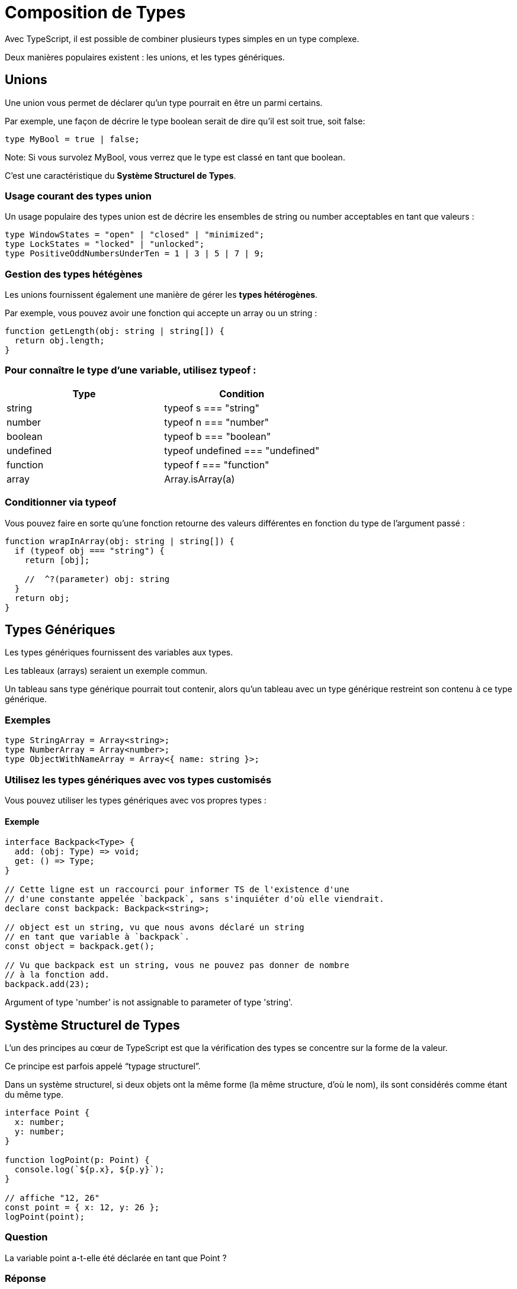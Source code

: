 = Composition de Types


Avec TypeScript, il est possible de combiner plusieurs types simples en un type complexe. 


Deux manières populaires existent : les unions, et les types génériques.



== Unions

Une union vous permet de déclarer qu’un type pourrait en être un parmi certains. 


Par exemple, une façon de décrire le type boolean serait de dire qu’il est soit true, soit false:

[source, javascript]
----
type MyBool = true | false;
----


Note: Si vous survolez MyBool, vous verrez que le type est classé en tant que boolean. 

C’est une caractéristique du *Système Structurel de Types*.


=== Usage courant des types union
Un usage populaire des types union est de décrire les ensembles de string ou number acceptables en tant que valeurs :

[source, javascript]
----
type WindowStates = "open" | "closed" | "minimized";
type LockStates = "locked" | "unlocked";
type PositiveOddNumbersUnderTen = 1 | 3 | 5 | 7 | 9;
----


=== Gestion des types hétégènes

Les unions fournissent également une manière de gérer les *types hétérogènes*. 

Par exemple, vous pouvez avoir une fonction qui accepte un array ou un string :

[source, javascript]
----
function getLength(obj: string | string[]) {
  return obj.length;
}
----

=== Pour connaître le type d’une variable, utilisez typeof :

[cols="1,1"]
|===
|Type	|Condition

|string
|typeof s === "string"
|number
|typeof n === "number"
|boolean	
|typeof b === "boolean"
|undefined	
|typeof undefined === "undefined"
|function
|typeof f === "function"
|array	
|Array.isArray(a)
|===

=== Conditionner via typeof

Vous pouvez faire en sorte qu’une fonction retourne des valeurs différentes en fonction du type de l’argument passé :

[source, javascript]
----
function wrapInArray(obj: string | string[]) {
  if (typeof obj === "string") {
    return [obj];
            
    //  ^?(parameter) obj: string
  }
  return obj;
}
----



== Types Génériques


Les types génériques fournissent des variables aux types. 


Les tableaux (arrays) seraient un exemple commun. 


Un tableau sans type générique pourrait tout contenir, alors qu’un tableau avec un type générique restreint son contenu à ce type générique.


=== Exemples

[source, javascript]
----
type StringArray = Array<string>;
type NumberArray = Array<number>;
type ObjectWithNameArray = Array<{ name: string }>;
----

=== Utilisez les types génériques avec vos types customisés 

Vous pouvez utiliser les types génériques avec vos propres types :


==== Exemple

[source, javascript]
----
interface Backpack<Type> {
  add: (obj: Type) => void;
  get: () => Type;
}

// Cette ligne est un raccourci pour informer TS de l'existence d'une
// d'une constante appelée `backpack`, sans s'inquiéter d'où elle viendrait.
declare const backpack: Backpack<string>;
 
// object est un string, vu que nous avons déclaré un string
// en tant que variable à `backpack`.
const object = backpack.get();
 
// Vu que backpack est un string, vous ne pouvez pas donner de nombre
// à la fonction add.
backpack.add(23);
----
Argument of type 'number' is not assignable to parameter of type 'string'.


== Système Structurel de Types

L’un des principes au cœur de TypeScript est que la vérification des types se concentre sur la forme de la valeur. 

Ce principe est parfois appelé “typage structurel”.

Dans un système structurel, si deux objets ont la même forme (la même structure, d’où le nom), ils sont considérés comme étant du même type.

[source, javascript]
----
interface Point {
  x: number;
  y: number;
}
 
function logPoint(p: Point) {
  console.log(`${p.x}, ${p.y}`);
}
 
// affiche "12, 26"
const point = { x: 12, y: 26 };
logPoint(point);
----


=== Question 


La variable point a-t-elle été déclarée en tant que Point ?


=== Réponse 

La variable point n’a jamais été déclarée en tant que Point. 


=== Comment TypeScript analyse-t-il la situation ?

TypeScript compare la forme de point la variable à la forme de Point l’interface. 

Les deux ont la même forme, donc l’appel est validé.


== Seul un sous-ensemble des propriétés d'un objet suffit

La correspondance entre formes requiert uniquement la correspondance d’un sous-ensemble des propriétés d’un objet.


=== Exemple 1
[source, javascript]
----
const point3 = { x: 12, y: 26, z: 89 };
logPoint(point3); // affiche "12, 26"
----
 

=== Exemple 2
[source, javascript]
----
const rect = { x: 33, y: 3, width: 30, height: 80 };
logPoint(rect); // affiche "33, 3"
----
 

=== Contre-exemple 
[source, javascript]
----
const color = { hex: "#187ABF" };
logPoint(color);
----
Argument of type '{ hex: string; }' is not assignable to parameter of type 'Point'.
  Type '{ hex: string; }' is missing the following properties from type 'Point': x, y
Try



== Les classes et les objets : même conformité face aux formes

Il n’y a aucune différence entre la façon dont les classes et les objets se conforment aux formes :


=== Contexte 
[source, javascript]
----
interface Point {
  x: number;
  y: number;
}
 
function logPoint(p: Point) {
  console.log(`${p.x}, ${p.y}`);
}
----

=== Exemple

[source, javascript]
----
class VirtualPoint {
  x: number;
  y: number;
 
  constructor(x: number, y: number) {
    this.x = x;
    this.y = y;
  }
}
----


=== Résultat

[source, javascript]
----
const newVPoint = new VirtualPoint(13, 56);
logPoint(newVPoint); // affiche "13, 56"
----


=== En conclusion 

Si un objet ou une classe possède toutes les propriétés requises, TypeScript dira que la variable correspond, peu importe les détails d’implémentation.

